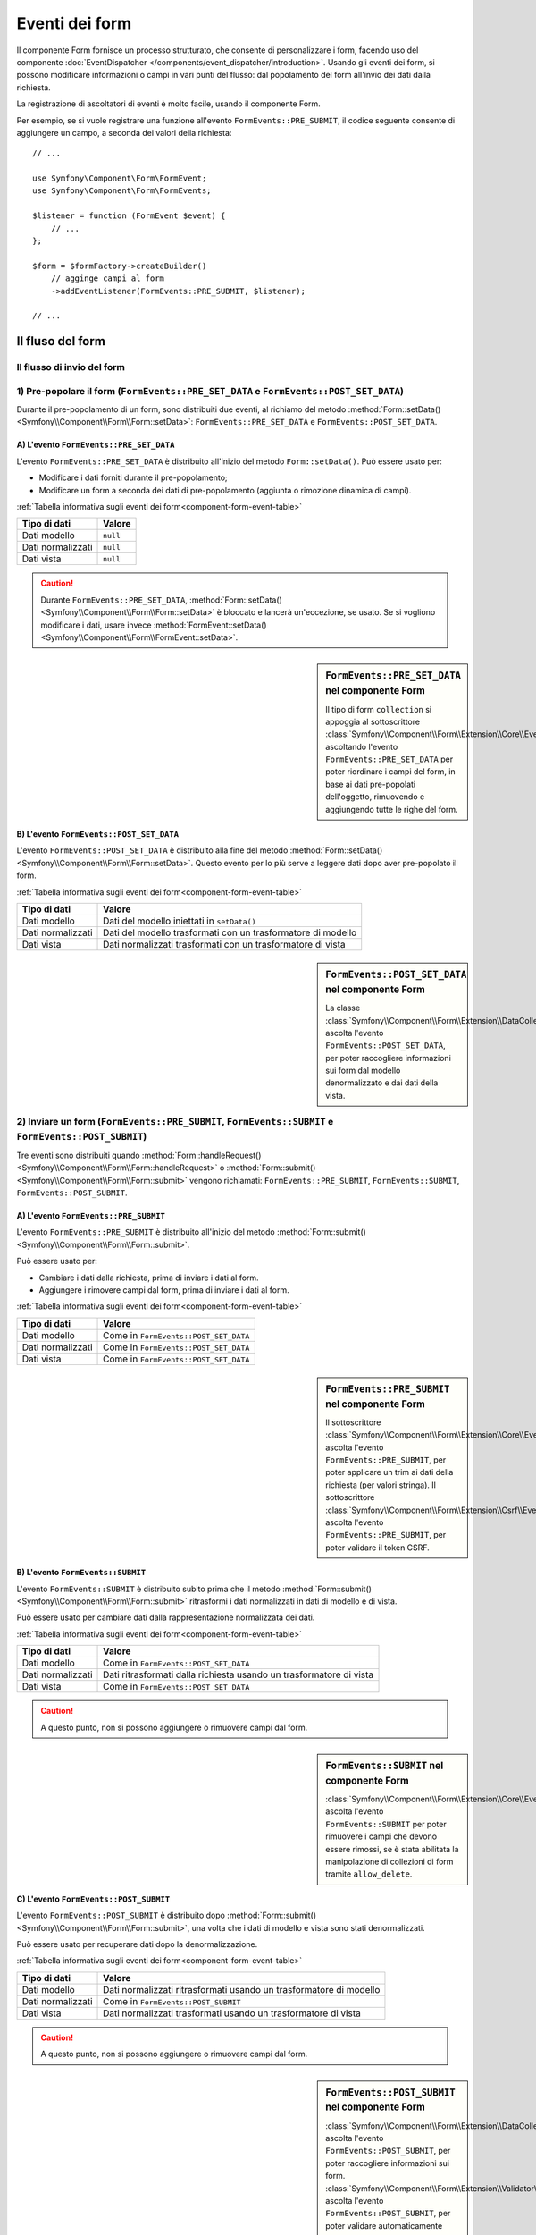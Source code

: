 .. index::
    single: Form; Eventi dei form

Eventi dei form
===============

Il componente Form fornisce un processo strutturato, che consente di personalizzare
i form, facendo uso del componente :doc:`EventDispatcher </components/event_dispatcher/introduction>`.
Usando gli eventi dei form, si possono modificare informazioni o campi in
vari punti del flusso: dal popolamento del form all'invio
dei dati dalla richiesta.

La registrazione di ascoltatori di eventi è molto facile, usando il componente Form.

Per esempio, se si vuole registrare una funzione all'evento
``FormEvents::PRE_SUBMIT``, il codice seguente consente di aggiungere un campo,
a seconda dei valori della richiesta::

    // ...

    use Symfony\Component\Form\FormEvent;
    use Symfony\Component\Form\FormEvents;

    $listener = function (FormEvent $event) {
        // ...
    };

    $form = $formFactory->createBuilder()
        // agginge campi al form
        ->addEventListener(FormEvents::PRE_SUBMIT, $listener);

    // ...

Il fluso del form
-----------------

Il flusso di invio del form
~~~~~~~~~~~~~~~~~~~~~~~~~~~

.. image:: /images/components/form/general_flow.png
    :align: center

1) Pre-popolare il form (``FormEvents::PRE_SET_DATA`` e ``FormEvents::POST_SET_DATA``)
~~~~~~~~~~~~~~~~~~~~~~~~~~~~~~~~~~~~~~~~~~~~~~~~~~~~~~~~~~~~~~~~~~~~~~~~~~~~~~~~~~~~~~

.. image:: /images/components/form/set_data_flow.png
    :align: center

Durante il pre-popolamento di un form, sono distribuiti due eventi, al richiamo del metodo
:method:`Form::setData() <Symfony\\Component\\Form\\Form::setData>`:
``FormEvents::PRE_SET_DATA`` e ``FormEvents::POST_SET_DATA``.

A) L'evento ``FormEvents::PRE_SET_DATA``
........................................

L'evento ``FormEvents::PRE_SET_DATA`` è distribuito all'inizio del metodo
``Form::setData()``. Può essere usato per:

* Modificare i dati forniti durante il pre-popolamento;
* Modificare un form a seconda dei dati di pre-popolamento (aggiunta o rimozione dinamica di campi).

:ref:`Tabella informativa sugli eventi dei form<component-form-event-table>`

================= ========
Tipo di dati      Valore
================= ========
Dati modello      ``null``
Dati normalizzati ``null``
Dati vista        ``null``
================= ========

.. caution::

    Durante ``FormEvents::PRE_SET_DATA``,
    :method:`Form::setData() <Symfony\\Component\\Form\\Form::setData>`
    è bloccato e lancerà un'eccezione, se usato. Se si vogliono modificare
    i dati, usare invece
    :method:`FormEvent::setData() <Symfony\\Component\\Form\\FormEvent::setData>`.


.. sidebar:: ``FormEvents::PRE_SET_DATA`` nel componente Form

    Il tipo di form ``collection`` si appoggia al sottoscrittore
    :class:`Symfony\\Component\\Form\\Extension\\Core\\EventListener\\ResizeFormListener`,
    ascoltando l'evento ``FormEvents::PRE_SET_DATA`` per poter riordinare
    i campi del form, in base ai dati pre-popolati
    dell'oggetto, rimuovendo e aggiungendo tutte le righe del form.

B) L'evento ``FormEvents::POST_SET_DATA``
.........................................

L'evento ``FormEvents::POST_SET_DATA`` è distribuito alla fine del metodo
:method:`Form::setData() <Symfony\\Component\\Form\\Form::setData>`.
Questo evento per lo più serve a leggere dati dopo aver pre-popolato
il form.

:ref:`Tabella informativa sugli eventi dei form<component-form-event-table>`

=================  ============================================================
Tipo di dati       Valore
=================  ============================================================
Dati modello       Dati del modello iniettati in ``setData()``
Dati normalizzati  Dati del modello trasformati con un trasformatore di modello
Dati vista         Dati normalizzati trasformati con un trasformatore di vista
=================  ============================================================

.. sidebar:: ``FormEvents::POST_SET_DATA`` nel componente Form

    La classe :class:`Symfony\\Component\\Form\\Extension\\DataCollector\\EventListener\\DataCollectorListener`
    ascolta l'evento ``FormEvents::POST_SET_DATA``,
    per poter raccogliere informazioni sui form dal modello denormalizzato
    e dai dati della vista.

2) Inviare un form (``FormEvents::PRE_SUBMIT``, ``FormEvents::SUBMIT`` e ``FormEvents::POST_SUBMIT``)
~~~~~~~~~~~~~~~~~~~~~~~~~~~~~~~~~~~~~~~~~~~~~~~~~~~~~~~~~~~~~~~~~~~~~~~~~~~~~~~~~~~~~~~~~~~~~~~~~~~~~

.. image:: /images/components/form/submission_flow.png
    :align: center

Tre eventi sono distribuiti quando
:method:`Form::handleRequest() <Symfony\\Component\\Form\\Form::handleRequest>`
o :method:`Form::submit() <Symfony\\Component\\Form\\Form::submit>` vengono
richiamati: ``FormEvents::PRE_SUBMIT``, ``FormEvents::SUBMIT``,
``FormEvents::POST_SUBMIT``.

A) L'evento ``FormEvents::PRE_SUBMIT``
......................................

L'evento ``FormEvents::PRE_SUBMIT`` è distribuito all'inizio del metodo
:method:`Form::submit() <Symfony\\Component\\Form\\Form::submit>`.

Può essere usato per:

* Cambiare i dati dalla richiesta, prima di inviare i dati al form.
* Aggiungere i rimovere campi dal form, prima di inviare i dati al form.

:ref:`Tabella informativa sugli eventi dei form<component-form-event-table>`

=================  =======================================
Tipo di dati       Valore
=================  =======================================
Dati modello       Come in ``FormEvents::POST_SET_DATA``
Dati normalizzati  Come in ``FormEvents::POST_SET_DATA``
Dati vista         Come in ``FormEvents::POST_SET_DATA``
=================  =======================================

.. sidebar:: ``FormEvents::PRE_SUBMIT`` nel componente Form

    Il sottoscrittore :class:`Symfony\\Component\\Form\\Extension\\Core\\EventListener\\TrimListener`
    ascolta l'evento ``FormEvents::PRE_SUBMIT``, per poter applicare un trim
    ai dati della richiesta (per valori stringa).
    Il sottoscrittore :class:`Symfony\\Component\\Form\\Extension\\Csrf\\EventListener\\CsrfValidationListener`
    ascolta l'evento ``FormEvents::PRE_SUBMIT``, per poter
    validare il token CSRF.

B) L'evento ``FormEvents::SUBMIT``
..................................

L'evento ``FormEvents::SUBMIT`` è distribuito subito prima che il metodo
:method:`Form::submit() <Symfony\\Component\\Form\\Form::submit>`
ritrasformi i dati normalizzati in dati di modello e di vista.

Può essere usato per cambiare dati dalla rappresentazione normalizzata dei dati.

:ref:`Tabella informativa sugli eventi dei form<component-form-event-table>`

=================  ===================================================================
Tipo di dati       Valore
=================  ===================================================================
Dati modello       Come in ``FormEvents::POST_SET_DATA``
Dati normalizzati  Dati ritrasformati dalla richiesta usando un trasformatore di vista
Dati vista         Come in ``FormEvents::POST_SET_DATA``
=================  ===================================================================

.. caution::

    A questo punto, non si possono aggiungere o rimuovere campi dal form.

.. sidebar:: ``FormEvents::SUBMIT`` nel componente Form

    :class:`Symfony\\Component\\Form\\Extension\\Core\\EventListener\\ResizeFormListener`
    ascolta l'evento ``FormEvents::SUBMIT`` per poter rimuovere i
    campi che devono essere rimossi, se è stata abilitata la manipolazione di collezioni di form
    tramite ``allow_delete``.

C) L'evento ``FormEvents::POST_SUBMIT``
.......................................

L'evento ``FormEvents::POST_SUBMIT`` è distribuito dopo
:method:`Form::submit() <Symfony\\Component\\Form\\Form::submit>`, una volta che
i dati di modello e vista sono stati denormalizzati.

Può essere usato per recuperare dati dopo la denormalizzazione.

:ref:`Tabella informativa sugli eventi dei form<component-form-event-table>`

=================  ===================================================================
Tipo di dati       Valore
=================  ===================================================================
Dati modello       Dati normalizzati ritrasformati usando un trasformatore di modello
Dati normalizzati  Come in ``FormEvents::POST_SUBMIT``
Dati vista         Dati normalizzati trasformati usando un trasformatore di vista
=================  ===================================================================

.. caution::

    A questo punto, non si possono aggiungere o rimuovere campi dal form.

.. sidebar:: ``FormEvents::POST_SUBMIT`` nel componente Form

    :class:`Symfony\\Component\\Form\\Extension\\DataCollector\\EventListener\\DataCollectorListener`
    ascolta l'evento ``FormEvents::POST_SUBMIT``, per poter raccogliere
    informazioni sui form.
    :class:`Symfony\\Component\\Form\\Extension\\Validator\\EventListener\\ValidationListener`
    ascolta l'evento ``FormEvents::POST_SUBMIT``, per poter
    validare automaticamente l'oggetto denormalizzato e aggiornare la rappresentazione normalizzata
    e quella della vista.

Registrare ascoltatori o sottoscrittori di eventi
-------------------------------------------------

Per poter usare gli eventi dei form, occorre creare un ascoltatore di eventi
o un sottoscrittore di eventi, quindi fargli ascoltare un evento.

Il nome di ogni evento è definito come costante della classe
:class:`Symfony\\Component\\Form\\FormEvents`.
Inoltre, ciascun callback dell'evento (metodo ascoltatore o sottoscrittore) riceve un
singolo parametro, che è un'istanza di
:class:`Symfony\\Component\\Form\\FormEvent`. L'oggetto evento contiene un
riferimento allo stato corrente del form e ai dati correnti in corso
di processamento.

.. _component-form-event-table:

======================  =============================  ===============
Nome                    Costante ``FormEvents``        Dati evento
======================  =============================  ===============
``form.pre_set_data``   ``FormEvents::PRE_SET_DATA``   Dati modello
``form.post_set_data``  ``FormEvents::POST_SET_DATA``  Dati modello
``form.pre_bind``       ``FormEvents::PRE_SUBMIT``     Dati richiesta
``form.bind``           ``FormEvents::SUBMIT``         Dati normalizzati
``form.post_bind``      ``FormEvents::POST_SUBMIT``    Dati vista
======================  =============================  ===============

.. versionadded:: 2.3
    Prima di Symfony 2.3, ``FormEvents::PRE_SUBMIT``, ``FormEvents::SUBMIT``
    e ``FormEvents::POST_SUBMIT`` si chiamavano ``FormEvents::PRE_BIND``,
    ``FormEvents::BIND`` e ``FormEvents::POST_BIND``.

.. caution::

    Le costanti ``FormEvents::PRE_BIND``, ``FormEvents::BIND`` e
    ``FormEvents::POST_BIND`` saranno rimosse nella versione 3.0 di
    Symfony.
    I nomi degli eventi mantengono i valori originali, quindi assicurarsi di usare
    le costanti ``FormEvents``, per compatibilitò futura.

Ascoltatori di eventi
~~~~~~~~~~~~~~~~~~~~~

Un ascoltatore di eventi può essere un qualsiasi tipo di callable valido.

Creare un ascoltatore di eventi e legarlo al form è molto facile::

    // ...

    use Symfony\Component\Form\FormEvent;
    use Symfony\Component\Form\FormEvents;

    $form = $formFactory->createBuilder()
        ->add('username', 'text')
        ->add('show_email', 'checkbox')
        ->addEventListener(FormEvents::PRE_SUBMIT, function (FormEvent $event) {
            $user = $event->getData();
            $form = $event->getForm();

            if (!$user) {
                return;
            }

            // Verifica se l'utente ha scelto di mostrare la sua email.
            // Se i dati sono stati già inviati, il valore addizionale che è incluso
            // nelle variabili della richiesta va rimosso.
            if (true === $user['show_email']) {
                $form->add('email', 'email');
            } else {
                unset($user['email']);
                $event->setData($user);
            }
        })
        ->getForm();

    // ...

dopo aver creato una classe tipo form, si può usare uno dei suoi metodi come
callback, per maggiore leggibilità::

    // ...

    class SubscriptionType extends AbstractType
    {
        public function buildForm(FormBuilderInterface $builder, array $options)
        {
            $builder->add('username', 'text');
            $builder->add('show_email', 'checkbox');
            $builder->addEventListener(FormEvents::PRE_SET_DATA, array($this, 'onPreSetData'));
        }

        public function onPreSetData(FormEvent $event)
        {
            // ...
        }
    }

Sottoscrittori di eventi
~~~~~~~~~~~~~~~~~~~~~~~~

I sottoscrittori di eventi hanno vari usi:

* Migliorare la leggibilità;
* Acoltare più eventi;
* Raggruppare più ascoltatori in una singola classe.

.. code-block:: php

    use Symfony\Component\EventDispatcher\EventSubscriberInterface;
    use Symfony\Component\Form\FormEvent;
    use Symfony\Component\Form\FormEvents;

    class AddEmailFieldListener implements EventSubscriberInterface
    {
        public static function getSubscribedEvents()
        {
            return array(
                FormEvents::PRE_SET_DATA => 'onPreSetData',
                FormEvents::PRE_SUBMIT   => 'onPreSubmit',
            );
        }

        public function onPreSetData(FormEvent $event)
        {
            $user = $event->getData();
            $form = $event->getForm();

            // Verifica se l'utente dei dati iniziali ha scelto
            // di mostrare la sua email.
            if (true === $user->isShowEmail()) {
                $form->add('email', 'email');
            }
        }

        public function onPreSubmit(FormEvent $event)
        {
            $user = $event->getData();
            $form = $event->getForm();

            if (!$user) {
                return;
            }

            // Verifica se l'utente ha scelto di mostrare la sua email.
            // Se i dati sono stati già inviati, il valore addizionale che è incluso
            // nelle variabili della richiesta va rimosso.
            if (true === $user['show_email']) {
                $form->add('email', 'email');
            } else {
                unset($user['email']);
                $event->setData($user);
            }
        }
    }

Per registrare il sottoscrittore di eventi, usare il metodo addEventSubscriber()::

    // ...

    $form = $formFactory->createBuilder()
        ->add('username', 'text')
        ->add('show_email', 'checkbox')
        ->addEventSubscriber(new AddEmailFieldListener())
        ->getForm();

    // ...
